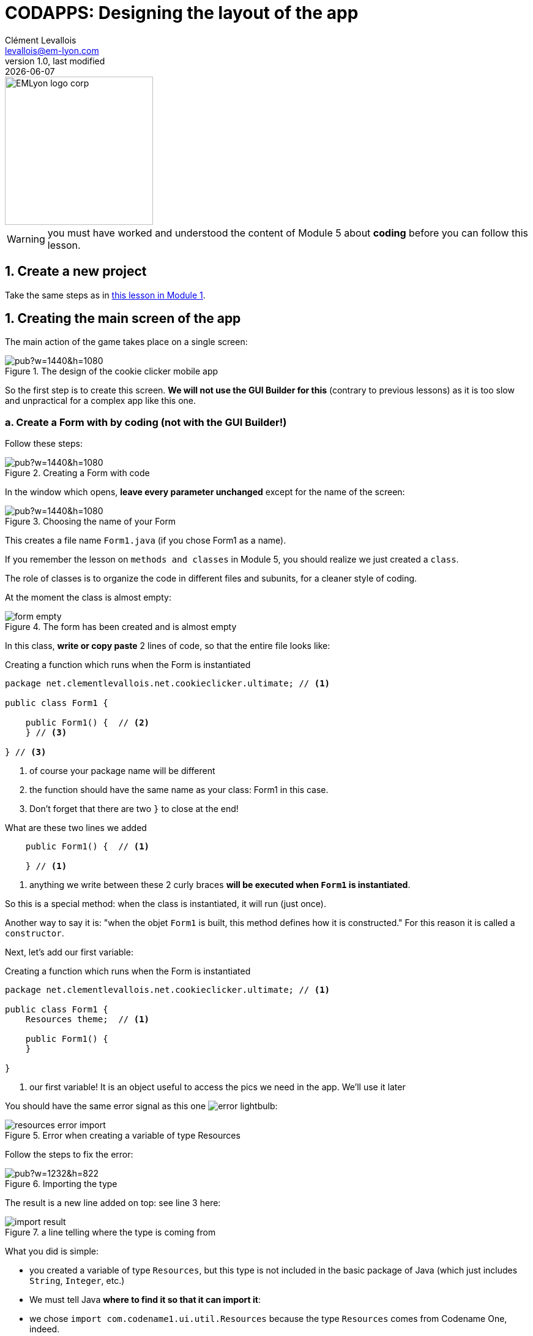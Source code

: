 = CODAPPS: Designing the layout of the app
Clément Levallois <levallois@em-lyon.com>
last modified: {docdate}
:icons: font
:iconsfont: font-awesome
:source-highlighter: rouge
:revnumber: 1.0
:docinfo: shared
:example-caption!:
ifndef::imagesdir[:imagesdir: ../../images]
ifndef::sourcedir[:sourcedir: ../../../../main/java]


:title-logo-image: EMLyon_logo_corp.png[width="242" align="center"]

image::EMLyon_logo_corp.png[width="242" align="center"]

//ST: 'Escape' or 'o' to see all sides, F11 for full screen, 's' for speaker notes

[WARNING]
====
you must have worked and understood the content of Module 5 about *coding* before you can follow this lesson.
====

== 1. Create a new project
//ST: 1. Create a new project

//ST: !
Take the same steps as in https://emlyon.github.io/codapps/generated-html/creating-your-first-project-and-previewing-your-app.html[this lesson in Module 1].


== 1. Creating the main screen of the app
//ST: 1. Creating the main screen of the app

//ST: !
The main action of the game takes place on a single screen:

//ST: !
image::https://docs.google.com/drawings/d/e/2PACX-1vSpaX0J6mxUin41q_xdsOowZVBrCor3OWVZK3RRWBbhOH9su5SX-IOddZe5qwknDkJV51T1ZHPWh5Jn/pub?w=1440&h=1080[align="center",title="The design of the cookie clicker mobile app"]

//ST: !
So the first step is to create this screen. *We will not use the GUI Builder for this* (contrary to previous lessons) as it is too slow and unpractical for a complex app like this one.

//ST: !
=== a. Create a Form with by coding (not with the GUI Builder!)

//ST: !
Follow these steps:

//ST: !
image::https://docs.google.com/drawings/d/e/2PACX-1vTuNrLtlj5yTwMcnPAWXFlCRxvTEIXnVizlyrdUELHwwXpmc0_TlAMyd2Hs5FVYpmL0dRHikFjnR2aL/pub?w=1440&h=1080[align="center", title="Creating a Form with code"]

//ST: !
In the window which opens, *leave every parameter unchanged* except for the name of the screen:

//ST: !
image::https://docs.google.com/drawings/d/e/2PACX-1vQiBe23XGx1GXYt_TUxOr_yVAS9FxecSfPjFIQ3bI45k5Jima-zQJ2gVk8qM29RPElw4tfSyKkAdFBy/pub?w=1440&h=1080[align="center", title="Choosing the name of your Form"]

//ST: !
This creates a file name `Form1.java` (if you chose Form1 as a name).

If you remember the lesson on `methods and classes` in Module 5, you should realize we just created a `class`.

The role of classes is to organize the code in different files and subunits, for a cleaner style of coding.

//ST: !
At the moment the class is almost empty:

//ST: !
image::form-empty.png[align="center",title="The form has been created and is almost empty"]

//ST: !
In this class, *write or copy paste* 2 lines of code, so that the entire file looks like:

//ST: !
[[constructor]]
.Creating a function which runs when the Form is instantiated
[source,java]
----
package net.clementlevallois.net.cookieclicker.ultimate; // <1>

public class Form1 {

    public Form1() {  // <2>
    } // <3>

} // <3>
----
<1> of course your package name will be different
<2> the function should have the same name as your class: Form1 in this case.
<3> Don't forget that there are two `}` to close at the end!

//ST: !
[[constructor-extract-1]]
.What are these two lines we added
[source,java]
----
    public Form1() {  // <1>

    } // <1>
----
<1> anything we write between these 2 curly braces *will be executed when `Form1` is instantiated*.

//ST: !
So this is a special method: when the class is instantiated, it will run (just once).

Another way to say it is: "when the objet `Form1` is built, this method defines how it is constructed." For this reason it is called a `constructor`.

//ST: !
Next, let's add our first variable:

//ST: !
[[constructor]]
.Creating a function which runs when the Form is instantiated
[source,java]
----
package net.clementlevallois.net.cookieclicker.ultimate; // <1>

public class Form1 {
    Resources theme;  // <1>

    public Form1() {
    }

}
----
<1> our first variable! It is an object useful to access the pics we need in the app. We'll use it later

//ST: !
You should have the same error signal as this one image:error-lightbulb.png[]:

image::resources-error-import.png[align="center",title="Error when creating a variable of type Resources"]

//ST: !
Follow the steps to fix the error:

//ST: !
image::https://docs.google.com/drawings/d/e/2PACX-1vQTk005CICOS0uvYOFPtlL1EylehQJMWXpqvDKwwCOdgz4mscinbdQC-0uRAmePdrBR7HAEt8Ua13EQ/pub?w=1232&h=822[align="center",title="Importing the type"]

//ST: !
The result is a new line added on top: see line 3 here:

image::import-result.png[align="center",title="a line telling where the type is coming from"]

//ST: !
What you did is simple:

- you created a variable of type `Resources`, but this type is not included in the basic package of Java (which just includes `String`, `Integer`, etc.)
- We must tell Java *where to find it so that it can import it*:
- we chose `import com.codename1.ui.util.Resources` because the type `Resources` comes from Codename One, indeed.

Finally, let's add a last element:

//ST: !
[[extend]]
.Adding an info that our class extends another class
[source,java]
----
package net.clementlevallois.net.cookieclicker.ultimate;

import com.codename1.ui.util.Resources;

public class Form1 extends com.codename1.ui.Form {  // <1>
    Resources theme;

    public Form1() {
    }

}
----
<1> we added `extends com.codename1.ui.Form` before the `{`

//ST: !
What does it mean? We just said that the class we created (`Form1`) *extends* another class, named  `com.codename1.ui.Form`

-> our class `Form1` just inherited of all the methods of the class `Form`!
-> *inherited* means that whatever a `Form` is capable of doing (having Labels in it, be in a BorderLayout or GridLayout, have a title, a background color, etc.), *our class `Form1` inherited these powers and so, it can do it as well!*


//ST: !
With all this setup done, we can work on the layout we want for our screen.

//ST: !
=== b. Creating the layout of the Form

//ST: !
I mentioned that anything written here would be executed when the Form is instantiated:

//ST: !
[[constructor-extract-1]]
.The constructor of the class Form1
[source,java]
----
    public Form1() {  // <1>

    } // <1>
----
<1> this method will be executed when `Form1` is instantiated

//ST: !
So we are going to write our layouts there, so that they get into place right when the Form gets created.

I suggest we organize the screen in three big regions:

//ST: !
image::https://docs.google.com/drawings/d/e/2PACX-1vRdJ1LtlR9EorsUzgLEanAEc9YqoCc3-NMAC5SibIx9XywuMeFoGepoERYJ27pbt3eT4eARQw4tgW4z/pub?w=1440&h=1080[align="center",title="The organization of the screen in 3 regions"]

//ST: !
*Putting the Form in a BorderLayout* (see https://emlyon.github.io/codapps/generated-html/using-layouts.html#_6_the_border_layout[the lesson on the BorderLayout]) will help us divide the screen in these three regions. GridLayout might be another option.

The idea is to have something like this:

//ST: !
image::https://docs.google.com/drawings/d/e/2PACX-1vSnRa01f4DS3224901xXbx1vSrWq3UhUVTjlaiIy9ADgc4WJOlxWIQir89wcauGe1CdAU4seW_5odKs/pub?w=1440&h=1080[align="center",title="The organization of the screen in 3 regions"]

//ST: !
Let's define all of this for our Form, with some code:

//ST: !
[[defining-layouts]]
.Start by creating layouts
[source,java]
----
// these lines of code should go inside  public Form1() { }

//we create the different layouts we will need in this Form:
BorderLayout borderLayout = new BorderLayout();
BoxLayout boxYLayout = BoxLayout.y(); //<1>
BoxLayout boxXLayout = BoxLayout.x(); //<1>
----
<1> weird looking code: what is `BoxLayout.y()` and `BoxLayout.x()`? These are https://emlyon.github.io/codapps/generated-html/classes-and-methods.html#_c_but_not_always_static_methods[static methods], used in a fancy way to do the equivalent of `new BoxLayout()`

//ST: !
[[put-form-to-border-layout]]
.Choose a BorderLayout for the Form
[source,java]
----
// these lines of code should go inside  public Form1() { }

this.setLayout(borderLayout); // <1>
----
<1> the Form is the file where this code is being written, so we can name it with the keyword `this`. The Form has a method `setLayout` which we can use to switch the Form to a BorderLayout.


//ST: !
We now have a Form, set in a BorderLayout.
We must put many things in each of the North, Center and South region of the layout.

*To organize things, we'll add a container for each region, and our Components will go inside these containers*:

//ST: !
image::https://docs.google.com/drawings/d/e/2PACX-1vRPFD4NT_CRnV-LR-cUs59PXu_fjYNsMBtVm37pOs1zNFJacjKYfD0gFFeNlxBRUDJs2dXmqsqaJjP8/pub?w=1440&h=1080[align="center",title="Adding 3 containers - one for each region of the Form"]

//ST: !
[[adding-container-north]
.Adding a container to the North region of the Form
[source,java]
----
// these lines of code should go inside  public Form1() { }

//we create a Container that will contain everything in the "North" part of the BorderLayout:
Container northRegion = new Container();

//we choose a BoxY Layout for this container:
northRegion.setLayout(boxYLayout);
----

//ST: !
[[adding-container-center]]
.Adding a container to the Center region of the Form
[source,java]
----
// these lines of code should go inside  public Form1() { }

//we create a Container that will contain everything in the "Center" part of the BorderLayout:
Container centerRegion = new Container();

//we put this center region in a Box X Layout:
centerRegion.setLayout(boxXLayout);
----


//ST: !
[[adding-container-south]]
.Adding a container to the South region of the Form
[source,java]
----
// these lines of code should go inside  public Form1() { }

//we create a Container that will contain everything in the "South" part of the BorderLayout:
Container southRegion = new Container();

//we put this container in the south region in a BoxX Layout:
southRegion.setLayout(boxXLayout);
----

//ST: !
We created several containers, *but it doesn't mean they are in our Form yet*. We need to add them, and tell where they should go:

//ST: !
[[adding-containers-to-the-form]]
.Adding the containers to the Form
[source,java]
----
// these lines of code should go inside  public Form1() { }
this.addComponent(BorderLayout.NORTH, northRegion);
this.addComponent(BorderLayout.SOUTH, southRegion);
this.addComponent(BorderLayout.CENTER, centerRegion);
----




== The end
//ST: The end

//ST: !
Questions? Want to open a discussion on this lesson? Visit the forum https://github.com/seinecle/codapps/issues[here] (need a free Github account).

//ST: !
Find references for this lesson, and other lessons, https://seinecle.github.io/codapps/[here].

//ST: !
Licence: Creative Commons, https://creativecommons.org/licenses/by/4.0/legalcode[Attribution 4.0 International] (CC BY 4.0).
You are free to:

- copy and redistribute the material in any medium or format
- Adapt — remix, transform, and build upon the material

=> for any purpose, even commercially.

//ST: !
image:round_portrait_mini_150.png[align="center", role="right"]
This course is designed by Clement Levallois.

Discover my other courses in data / tech for business: http://www.clementlevallois.net

Or get in touch via Twitter: https://www.twitter.com/seinecle[@seinecle]
